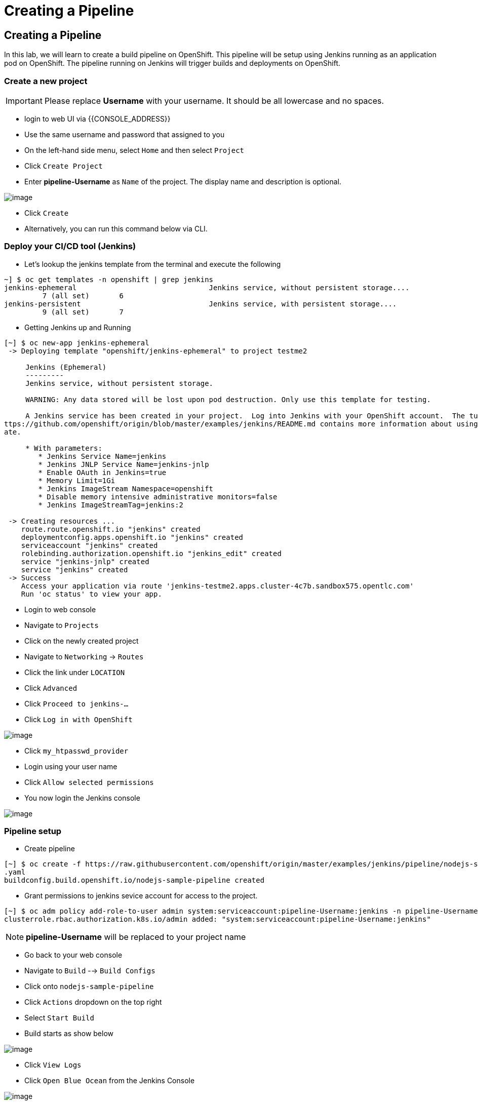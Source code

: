 [[creating-a-pipeline]]
= Creating a Pipeline

== Creating a Pipeline

In this lab, we will learn to create a build pipeline on OpenShift. This
pipeline will be setup using Jenkins running as an application pod on
OpenShift. The pipeline running on Jenkins will trigger builds and
deployments on OpenShift.


=== Create a new project

IMPORTANT: Please replace *Username* with your username. It should be all lowercase and no spaces.

- login to web UI via {{CONSOLE_ADDRESS}}
- Use the same username and password that assigned to you
- On the left-hand side menu, select `Home` and then select `Project`
- Click `Create Project`
- Enter *pipeline-Username* as `Name` of the project. The display name and description is optional.

image::create-project.png[image]

- Click `Create`

- Alternatively, you can run this command below via CLI.

=== Deploy your CI/CD tool (Jenkins)

- Let's lookup the jenkins template from the terminal and execute the following

```
~] $ oc get templates -n openshift | grep jenkins
jenkins-ephemeral                               Jenkins service, without persistent storage....
         7 (all set)       6
jenkins-persistent                              Jenkins service, with persistent storage....
         9 (all set)       7
```

- Getting Jenkins up and Running

```
[~] $ oc new-app jenkins-ephemeral
 -> Deploying template "openshift/jenkins-ephemeral" to project testme2

     Jenkins (Ephemeral)
     ---------
     Jenkins service, without persistent storage.

     WARNING: Any data stored will be lost upon pod destruction. Only use this template for testing.

     A Jenkins service has been created in your project.  Log into Jenkins with your OpenShift account.  The tutorial at h
ttps://github.com/openshift/origin/blob/master/examples/jenkins/README.md contains more information about using this templ
ate.

     * With parameters:
        * Jenkins Service Name=jenkins
        * Jenkins JNLP Service Name=jenkins-jnlp
        * Enable OAuth in Jenkins=true
        * Memory Limit=1Gi
        * Jenkins ImageStream Namespace=openshift
        * Disable memory intensive administrative monitors=false
        * Jenkins ImageStreamTag=jenkins:2

 -> Creating resources ...
    route.route.openshift.io "jenkins" created
    deploymentconfig.apps.openshift.io "jenkins" created
    serviceaccount "jenkins" created
    rolebinding.authorization.openshift.io "jenkins_edit" created
    service "jenkins-jnlp" created
    service "jenkins" created
 -> Success
    Access your application via route 'jenkins-testme2.apps.cluster-4c7b.sandbox575.opentlc.com'
    Run 'oc status' to view your app.
```

- Login to web console
- Navigate to `Projects`
- Click on the newly created project
- Navigate to `Networking` -> `Routes`
- Click the link under `LOCATION`
- Click `Advanced`
- Click `Proceed to jenkins-...`
- Click `Log in with OpenShift`

image::jenkins-login.png[image]

- Click `my_htpasswd_provider`
- Login using your user name
- Click `Allow selected permissions`
- You now login the Jenkins console

image::jenkins.png[image]

=== Pipeline setup

- Create pipeline

```
[~] $ oc create -f https://raw.githubusercontent.com/openshift/origin/master/examples/jenkins/pipeline/nodejs-sample-pipeline
.yaml
buildconfig.build.openshift.io/nodejs-sample-pipeline created
```

- Grant permissions to jenkins sevice account for access to the project.

```
[~] $ oc adm policy add-role-to-user admin system:serviceaccount:pipeline-Username:jenkins -n pipeline-Username
clusterrole.rbac.authorization.k8s.io/admin added: "system:serviceaccount:pipeline-Username:jenkins"
```

NOTE: *pipeline-Username* will be replaced to your project name

- Go back to your web console
- Navigate to `Build` --> `Build Configs`
- Click onto `nodejs-sample-pipeline`
- Click `Actions` dropdown on the top right
- Select `Start Build`
- Build starts as show below

image::jenkins-viewlog.png[image]

- Click `View Logs`
- Click `Open Blue Ocean` from the Jenkins Console

image::jenkins-build.png[image]

- Blue Ocean console here:

image::blue-ocean.png[image]

- Go back to OpenShift web console

image::pipeline-build.png[image]

- Navigate `Network` --> `Route`
- Click onto the link under `LOCATION` for `nodejs-mongodb-example`

image::pipeline-result.png[image]

Congratulations!! In this lab, you have learnt how to set up and run
your own CI/CD pipeline on OpenShift.
